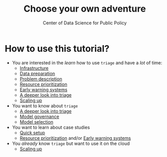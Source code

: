 #+TITLE: Choose your own adventure
#+DESCRIPTION:
#+AUTHOR: Center of Data Science for Public Policy
#+EMAIL: adolfo@uchicago.edu
#+STARTUP: showeverything
#+STARTUP: nohideblocks
#+STARTUP: indent
#+STARTUP: align
#+STARTUP: inlineimages
#+STARTUP: latexpreview
#+PROPERTY: header-args:sql :engine postgresql
#+PROPERTY: header-args:sql+ :dbhost 0.0.0.0
#+PROPERTY: header-args:sql+ :dbport 5434
#+PROPERTY: header-args:sql+ :dbuser food_user
#+PROPERTY: header-args:sql+ :dbpassword some_password
#+PROPERTY: header-args:sql+ :database food
#+PROPERTY: header-args:sql+ :results table drawer
#+PROPERTY: header-args:sql+ :exports both
#+PROPERTY: header-args:sql+ :eval no-export
#+PROPERTY: header-args:sql+ :cmdline -q
#+PROPERTY: header-args:sh  :results verbatim org
#+PROPERTY: header-args:sh+ :prologue exec 2>&1 :epilogue :
#+PROPERTY: header-args:jupyter-python :eval never-export
#+OPTIONS: broken-links:mark
#+OPTIONS: tasks:todo
#+OPTIONS: LaTeX:t
#+EXPORT_FILE_NAME: ../docs/choose_your_own_adventure.md
#+EXPORT_EXCLUDE_TAGS: noexport

* How to use this tutorial?

- You are interested in the /learn/ how to use =triage= and have a /lot/ of
  time:
  - [[file:02_infrastructure.org][Infrastructure]]
  - [[file:03_data_preparation.org][Data preparation]]
  - [[file:01_intro.org][Problem description]]
  - [[file:05_inspections.org][Resource prioritization]]
  - [[file:06_eis.org][Early warning systems]]
  - [[file:04_triage_intro.org][A deeper look into triage]]
  - [[file:09_aws_batch.org][Scaling up]]
- You want to know about =triage=
  - [[file:04_triage_intro.org][A deeper look into triage]]
  - [[file:ml_governance.org][Model governance]]
  - [[file:audition.org][Model selection]]
- You want to learn about case studies
  - [[file:07_quick_setup.org][Quick setup]]
  - [[file:05_inspections.org][Resource prioritization]]  and/or  [[file:06_eis.org][Early warning systems]]
- You /already/ know =triage= but want to use it on the cloud
  - [[file:09_aws_batch.org][Scaling up]]
